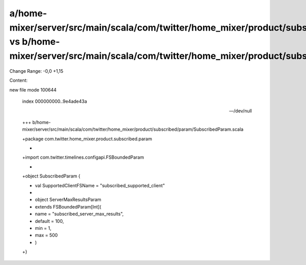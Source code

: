 a/home-mixer/server/src/main/scala/com/twitter/home_mixer/product/subscribed/param/SubscribedParam.scala vs b/home-mixer/server/src/main/scala/com/twitter/home_mixer/product/subscribed/param/SubscribedParam.scala
==================================================

Change Range: -0,0 +1,15

Content:

::

new file mode 100644
  
  index 000000000..9e4ade43a
  
  --- /dev/null
  
  +++ b/home-mixer/server/src/main/scala/com/twitter/home_mixer/product/subscribed/param/SubscribedParam.scala
  
  +package com.twitter.home_mixer.product.subscribed.param
  
  +
  
  +import com.twitter.timelines.configapi.FSBoundedParam
  
  +
  
  +object SubscribedParam {
  
  +  val SupportedClientFSName = "subscribed_supported_client"
  
  +
  
  +  object ServerMaxResultsParam
  
  +      extends FSBoundedParam[Int](
  
  +        name = "subscribed_server_max_results",
  
  +        default = 100,
  
  +        min = 1,
  
  +        max = 500
  
  +      )
  
  +}
  
